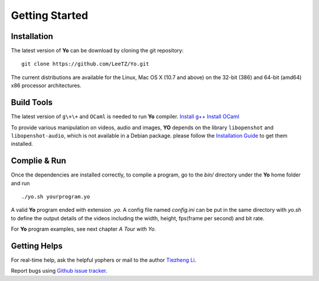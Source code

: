 
Getting Started
===============

Installation
------------
The latest version of **Yo** can be download by cloning the git repository:
::

    git clone https://github.com/LeeTZ/Yo.git

The current distributions are available for the Linux, Mac OS X (10.7 and above) on the 32-bit (386) and 64-bit (amd64) x86 processor architectures.


Build Tools
-----------

The latest version of ``g\+\+`` and ``OCaml`` is needed to run **Yo** compiler. 
`Install g\+\+ <http://askubuntu.com/questions/271388/how-to-install-gcc-4-8>`__
`Install OCaml <https://ocaml.org/docs/install.html>`__


To provide various manipulation on videos, audio and images, **YO** depends on the library ``libopenshot`` and ``libopenshot-audio``, which is not available in a Debian package. please follow the `Installation Guide <http://openshot.org/files/libopenshot/InstallationGuide.pdf>`__ to get them installed.


Complie & Run
--------------

Once the dependencies are installed correctly, to complie a program, go to the `bin/` directory under the **Yo** home folder and run
::

     ./yo.sh yourprogram.yo

A valid **Yo** program ended with extension `.yo`.
A config file named `config.ini` can be put in the same directory with `yo.sh` to define the output details of the videos including the width, height, fps(frame per second) and bit rate.

For **Yo** program examples, see next chapter *A Tour with Yo*.

Getting Helps
--------------

For real-time help, ask the helpful yophers or mail to the author `Tiezheng Li <mailto:litiezheng513@gmail.com>`__.

Report bugs using `Github issue tracker <https://github.com/LeeTZ/Yo/issues>`__.




